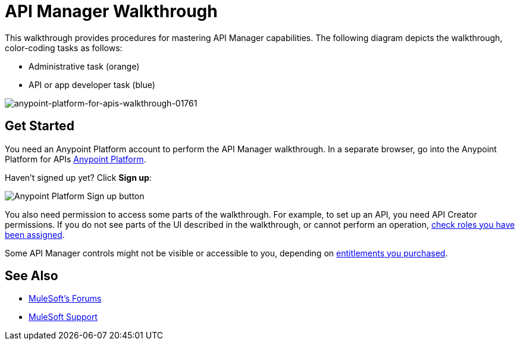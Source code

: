 = API Manager Walkthrough
:keywords: walkthrough, api

This walkthrough provides procedures for mastering API Manager capabilities. The following diagram depicts the walkthrough, color-coding tasks as follows:

* Administrative task (orange)
* API or app developer task (blue)

image::anypoint-platform-for-apis-walkthrough-01761.png[anypoint-platform-for-apis-walkthrough-01761]

== Get Started

You need an Anypoint Platform account to perform the API Manager walkthrough. In a separate browser, go into the Anypoint Platform for APIs link:https://anypoint.mulesoft.com[Anypoint Platform].

Haven't signed up yet? Click *Sign up*:

image:api-gw-sign-up.png[Anypoint Platform Sign up button]

You also need permission to access some parts of the walkthrough. For example, to set up an API, you need API Creator permissions. If you do not see parts of the UI described in the walkthrough, or cannot perform an operation, link:/access-management/roles[check roles you have been assigned].

Some API Manager controls might not be visible or accessible to you, depending on link:/release-notes/anypoint-platform-for-apis-release-notes#april-2016-release[entitlements you purchased].

== See Also

* link:http://forums.mulesoft.com[MuleSoft's Forums]
* link:https://www.mulesoft.com/support-and-services/mule-esb-support-license-subscription[MuleSoft Support]
